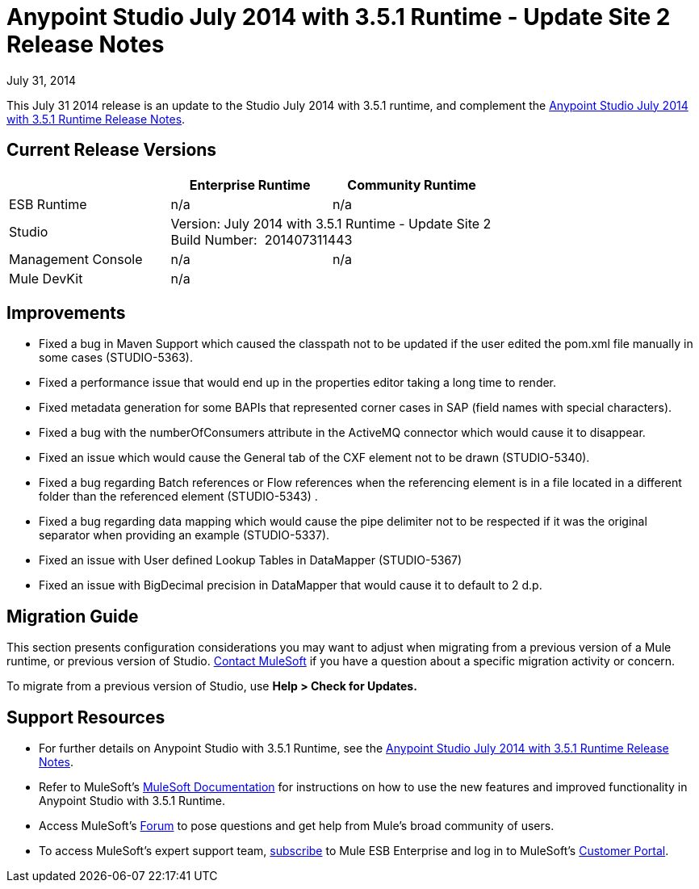 = Anypoint Studio July 2014 with 3.5.1 Runtime - Update Site 2 Release Notes
:keywords: release notes, anypoint studio


July 31, 2014

This July 31 2014 release is an update to the Studio July 2014 with 3.5.1 runtime, and complement the link:/documentation/display/current/Anypoint+Studio+July+2014+with+3.5.1+Runtime+Release+Notes[Anypoint Studio July 2014 with 3.5.1 Runtime Release Notes].

== Current Release Versions

[cols="3*", options="header"]
|===
|
| Enterprise Runtime
| Community Runtime

| ESB Runtime
| n/a
| n/a

| Studio
2+>| Version: July 2014 with 3.5.1 Runtime - Update Site 2 +
Build Number:  201407311443

| Management Console
| n/a
| n/a

| Mule DevKit
2+>| n/a

|===


== Improvements

* Fixed a bug in Maven Support which caused the classpath not to be updated if the user edited the pom.xml file manually in some cases (STUDIO-5363). 
* Fixed a performance issue that would end up in the properties editor taking a long time to render. 
* Fixed metadata generation for some BAPIs that represented corner cases in SAP (field names with special characters). 
* Fixed a bug with the numberOfConsumers attribute in the ActiveMQ connector which would cause it to disappear. 
* Fixed an issue which would cause the General tab of the CXF element not to be drawn (STUDIO-5340). 
* Fixed a bug regarding Batch references or Flow references when the referencing element is in a file located in a different folder than the referenced element (STUDIO-5343) . 
* Fixed a bug regarding data mapping which would cause the pipe delimiter not to be respected if it was the original separator when providing an example (STUDIO-5337). 
* Fixed an issue with User defined Lookup Tables in DataMapper (STUDIO-5367) 
* Fixed an issue with BigDecimal precision in DataMapper that would cause it to default to 2 d.p. +


== Migration Guide

This section presents configuration considerations you may want to adjust when migrating from a previous version of a Mule runtime, or previous version of Studio. mailto:support@mulesoft.com[Contact MuleSoft] if you have a question about a specific migration activity or concern.

To migrate from a previous version of Studio, use *Help > Check for Updates.*


== Support Resources

* For further details on Anypoint Studio with 3.5.1 Runtime, see the link:/documentation/display/current/Anypoint+Studio+July+2014+with+3.5.1+Runtime+Release+Notes[Anypoint Studio July 2014 with 3.5.1 Runtime Release Notes].
* Refer to MuleSoft’s http://www.mulesoft.org/documentation/display/current/Home[MuleSoft Documentation] for instructions on how to use the new features and improved functionality in Anypoint Studio with 3.5.1 Runtime.
* Access MuleSoft’s http://forum.mulesoft.org/mulesoft[Forum] to pose questions and get help from Mule’s broad community of users.
* To access MuleSoft’s expert support team, http://www.mulesoft.com/mule-esb-subscription[subscribe] to Mule ESB Enterprise and log in to MuleSoft’s http://www.mulesoft.com/support-login[Customer Portal].
